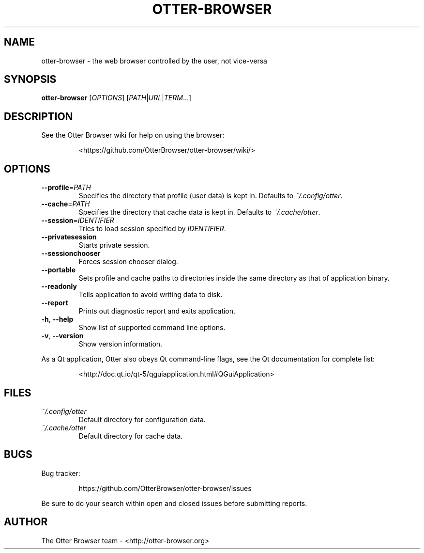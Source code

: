 .TH OTTER-BROWSER 1 "January 2015" "" "USER COMMANDS"
.SH NAME
otter-browser \- the web browser controlled by the user, not vice-versa
.SH SYNOPSIS
.B otter-browser
[\fIOPTIONS\fR] [\fIPATH\fR|\fIURL\fR|\fITERM\fR...]
.SH DESCRIPTION
See the Otter Browser wiki for help on using the browser:
.IP
<https://github.com/OtterBrowser/otter-browser/wiki/>
.SH OPTIONS
.TP
\fB\-\-profile\fR=\fIPATH\fR
Specifies the directory that profile (user data) is kept in.
Defaults to \fI~/.config/otter\fR.
.TP
\fB\-\-cache\fR=\fIPATH\fR
Specifies the directory that cache data is kept in.
Defaults to \fI~/.cache/otter\fR.
.TP
\fB\-\-session\fR=\fIIDENTIFIER\fR
Tries to load session specified by \fIIDENTIFIER\fR.
.TP
\fB\-\-privatesession\fR
Starts private session.
.TP
\fB\-\-sessionchooser\fR
Forces session chooser dialog.
.TP
\fB\-\-portable\fR
Sets profile and cache paths to directories inside
the same directory as that of application binary.
.TP
\fB\-\-readonly\fR
Tells application to avoid writing data to disk.
.TP
\fB\-\-report\fR
Prints out diagnostic report and exits application.
.TP
\fB\-h\fR, \fB\-\-help\fR
Show list of supported command line options.
.TP
\fB\-v\fR, \fB\-\-version\fR
Show version information.
.PP
As a Qt application, Otter also obeys Qt command-line flags, see the Qt
documentation for complete list:
.IP
<http://doc.qt.io/qt-5/qguiapplication.html#QGuiApplication>
.SH FILES
.TP
.I ~/.config/otter
Default directory for configuration data.
.TP
.I ~/.cache/otter
Default directory for cache data.
.SH BUGS
Bug tracker:
.IP
https://github.com/OtterBrowser/otter-browser/issues
.PP
Be sure to do your search within open and closed issues before submitting reports.
.SH AUTHOR
The Otter Browser team \- <http://otter-browser.org>

